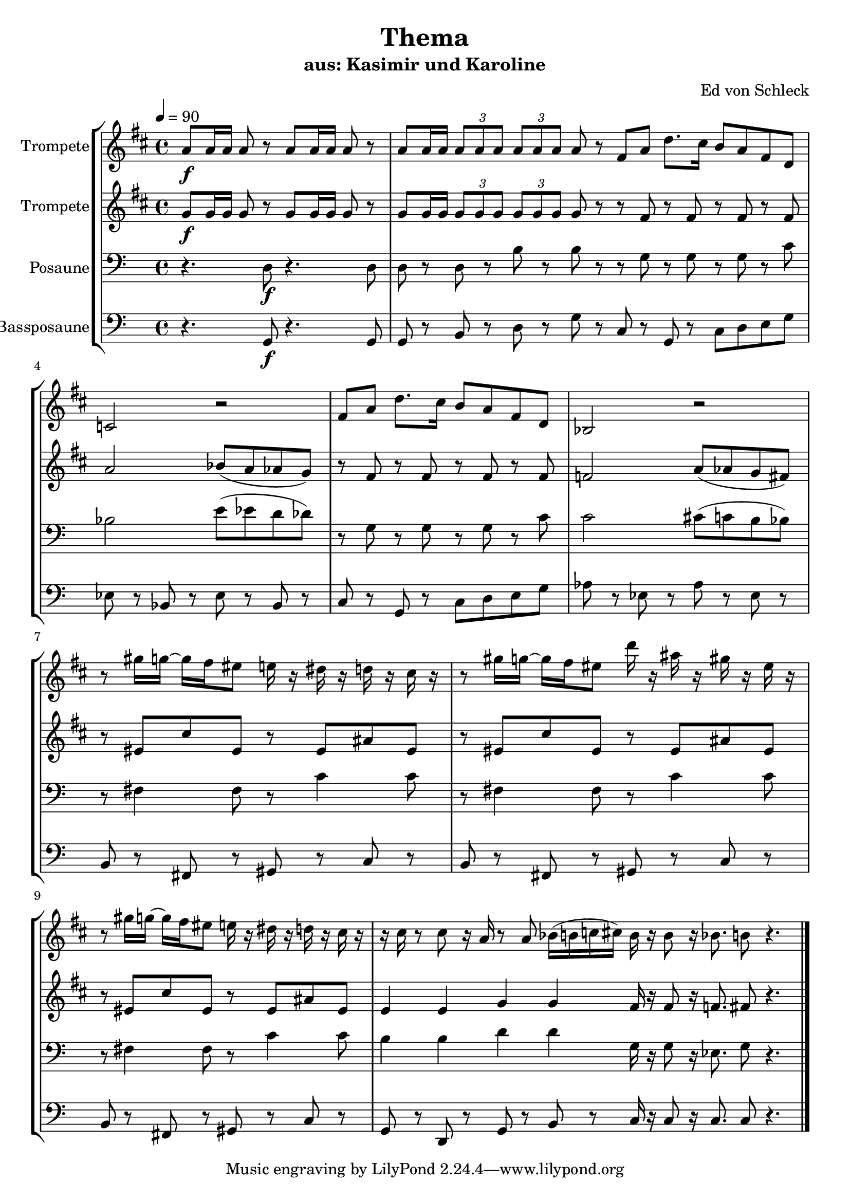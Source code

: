 \version "2.13.39"
\header {
  title = "Thema"
  subtitle = "aus: Kasimir und Karoline"
  composer = "Ed von Schleck"
%  arranger = "Ed von Schleck"
%  meter = "moderato"
%  piece = "Swing"
}
#(ly:set-option 'point-and-click #f)
%#(set-global-staff-size 21)
#(set-default-paper-size "a4")



global = {
  \time 4/4
  \tempo 4 = 90
}

Key = { \key c \major }

% ------ Trumpet ------
trptI = \relative c'' {
  \Key
  g8\f g16 g g8 r g g16 g g8 r
  g g16 g \times 2/3 { g8 g g } \times 2/3 { g g g }  g r

  \bar "|:"
  e8 g c8. b16 a8 g e c
  bes2 r
  e8 g c8. b16 a8 g e c
  as2 r

  r8 fis''16 f~ f e dis8 d16 r cis r c r b r
  r8 fis'16 f~ f e dis8 c'16 r gis r fis r dis r
  r8 fis16 f~ f e dis8 d16 r cis r c r b r
  r16 b r8 b8 r16 g r8 g as16( a bes b)
  \bar ":|"

  a16 r a8 r16 as8. a8 r4.
  \bar "|."
}

trumpetI = {
  \global
  \set Staff.instrumentName = #"Trompete"
  \clef treble
  <<
    \trptI
  >>
}


% ------ Trumpet 2 ------
trptII = \relative c'' {
  \Key
  f,8\f f16 f f8 r f f16 f f8 r
  f f16 f \times 2/3 { f8 f f } \times 2/3 { f f f }  f r

  r8 e r e r e r e
  g2 as8( g ges f)
  r8 e r e r e r e
  es2 g8( ges f e)

  r dis b' dis, r dis gis dis
  r dis b' dis, r dis gis dis
  r dis b' dis, r dis gis dis
  d4 d f f

  e16 r e8 r16 es8. e8 r4.
}

trumpetII = {
  \global
  \set Staff.instrumentName = #"Trompete"
  \clef treble
  <<
    \trptII
  >>
}


% ------ Trombone ------
tbone = \relative c {
  \Key
  r4. d8\f r4. d8
  d8 r d r b' r b  r

  r8 g r g r g r c
  bes2 e8( es d des)
  r8 g, r g r g r c
  c2 cis8( c b bes)

  r fis4 fis8 r c'4 c8
  r fis,4 fis8 r c'4 c8
  r fis,4 fis8 r c'4 c8
  b4 b d d
  
  g,16 r g8 r16 es8. g8 r4.
}

trombone = {
  \global
  \set Staff.instrumentName = #"Posaune"
  \clef bass
  <<
    \tbone
  >>
}

% ------ Bass Trombone ------
btbone = \relative c {
  \Key
  r4. g8\f r4. g8
  g8 r b r d r g r

  c,8 r g r c d e g
  es8 r bes r es r bes r
  c8 r g r c d e g
  as r es r as r es r

  b r fis r gis r c r
  b r fis r gis r c r
  b r fis r gis r c r
  g r d r g r b r

  c16 r c8 r16 c8. c8 r4.
}

btrombone = {
  \global
  \set Staff.instrumentName = #"Bassposaune"
  \clef bass
  <<
    \btbone
  >>
}


%%%%%%%%% It All Goes Together Here %%%%%%%%%%%%%%%%%%%%%%

\score {
  <<
    \new StaffGroup = "horns" <<
      \new Staff = "trumpet" \transpose c d \trumpetI
      \new Staff = "trumpet" \transpose c d \trumpetII
      \new Staff = "trombone" \trombone
      \new Staff = "trombone" \btrombone
    >>
  >>
  
  \layout {
    \context { \Staff \RemoveEmptyStaves }
    \context {
      \Score
      \override BarNumber #'padding = #3
      \override RehearsalMark #'padding = #2
      skipBars = ##t
    }
  }

}

\score {
  <<
    \new StaffGroup = "horns" <<
      \new Staff = "trumpet" \trumpetI
      \new Staff = "trumpet" \trumpetII
      \new Staff = "trombone" \trombone
      \new Staff = "trombone" \btrombone
    >>
  >>
  
  \midi {  }

}